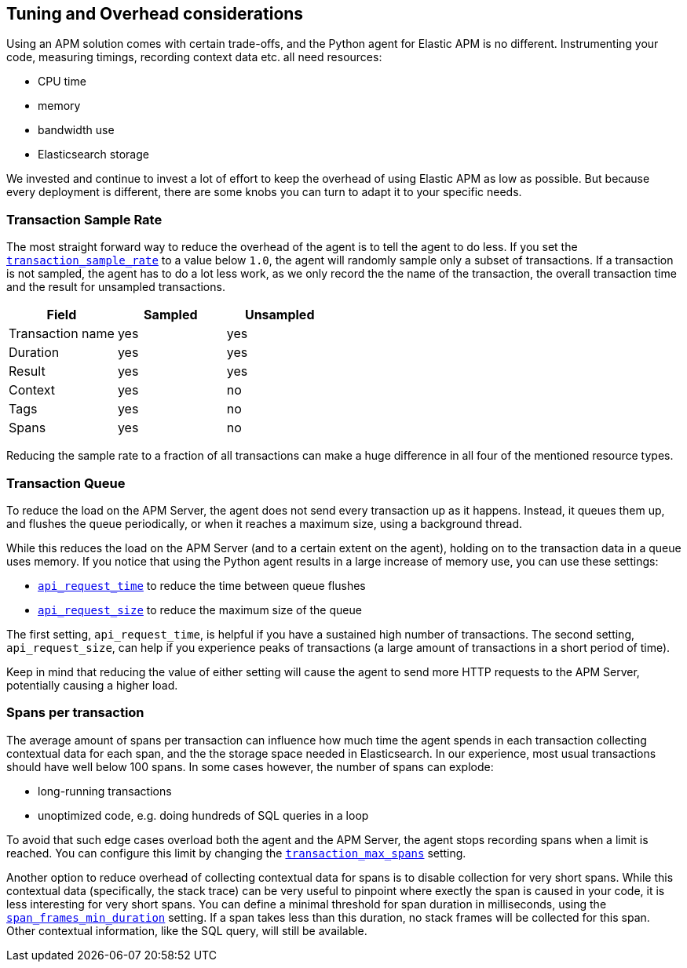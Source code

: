 [[tuning-and-overhead]]
== Tuning and Overhead considerations

Using an APM solution comes with certain trade-offs, and the Python agent for Elastic APM is no different.
Instrumenting your code, measuring timings, recording context data etc. all need resources: 

 * CPU time
 * memory
 * bandwidth use
 * Elasticsearch storage

We invested and continue to invest a lot of effort to keep the overhead of using Elastic APM as low as possible.
But because every deployment is different, there are some knobs you can turn to adapt it to your specific needs.

[float]
[[tuning-sample-rate]]
=== Transaction Sample Rate

The most straight forward way to reduce the overhead of the agent is to tell the agent to do less.
If you set the <<config-transaction-sample-rate,`transaction_sample_rate`>> to a value below `1.0`,
the agent will randomly sample only a subset of transactions.
If a transaction is not sampled, the agent has to do a lot less work,
as we only record the the name of the transaction, the overall transaction time and the result for unsampled transactions.

[options="header"]
|============
|        Field      | Sampled   | Unsampled
| Transaction name  | yes       | yes
| Duration          | yes       | yes
| Result            | yes       | yes
| Context           | yes       | no
| Tags              | yes       | no
| Spans             | yes       | no
|============

Reducing the sample rate to a fraction of all transactions can make a huge difference in all four of the mentioned resource types.

[float]
[[tuning-queue]]
=== Transaction Queue

To reduce the load on the APM Server, the agent does not send every transaction up as it happens.
Instead, it queues them up, and flushes the queue periodically, or when it reaches a maximum size, using a background thread.

While this reduces the load on the APM Server (and to a certain extent on the agent),
holding on to the transaction data in a queue uses memory.
If you notice that using the Python agent results in a large increase of memory use,
you can use these settings:

 * <<config-api-request-time,`api_request_time`>> to reduce the time between queue flushes
 * <<config-api-request-size,`api_request_size`>> to reduce the maximum size of the queue

The first setting, `api_request_time`, is helpful if you have a sustained high number of transactions.
The second setting, `api_request_size`, can help if you experience peaks of transactions
(a large amount of transactions in a short period of time).

Keep in mind that reducing the value of either setting will cause the agent to send more HTTP requests to the APM Server,
potentially causing a higher load.


[float]
[[tuning-max-spans]]
=== Spans per transaction

The average amount of spans per transaction can influence how much time the agent spends in each transaction collecting contextual data for each span,
and the the storage space needed in Elasticsearch.
In our experience, most usual transactions should have well below 100 spans.
In some cases however, the number of spans can explode:

 * long-running transactions
 * unoptimized code, e.g. doing hundreds of SQL queries in a loop
 
To avoid that such edge cases overload both the agent and the APM Server,
the agent stops recording spans when a limit is reached.
You can configure this limit by changing the <<config-transaction-max-spans,`transaction_max_spans`>> setting.

Another option to reduce overhead of collecting contextual data for spans is to disable collection for very short spans.
While this contextual data (specifically, the stack trace) can be very useful to pinpoint where exectly the span is caused in your code,
it is less interesting for very short spans.
You can define a minimal threshold for span duration in milliseconds,
using the <<config-span-frames-min-duration,`span_frames_min_duration`>> setting.
If a span takes less than this duration, no stack frames will be collected for this span.
Other contextual information, like the SQL query, will still be available.
